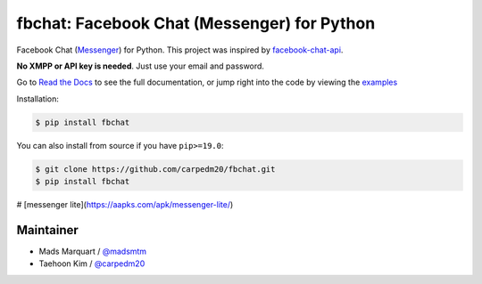 fbchat: Facebook Chat (Messenger) for Python
============================================

.. image:: https://img.shields.io/badge/license-BSD-blue.svg
    :target: https://github.com/carpedm20/fbchat/tree/master/LICENSE
    :alt: License: BSD 3-Clause

.. image:: https://img.shields.io/badge/python-2.7%2C%203.4%2C%203.5%2C%203.6%203.7%20pypy-blue.svg
    :target: https://pypi.python.org/pypi/fbchat
    :alt: Supported python versions: 2.7, 3.4, 3.5, 3.6, 3.7 and pypy

.. image:: https://readthedocs.org/projects/fbchat/badge/?version=latest
    :target: https://fbchat.readthedocs.io
    :alt: Documentation

.. image:: https://travis-ci.org/carpedm20/fbchat.svg?branch=master
    :target: https://travis-ci.org/carpedm20/fbchat
    :alt: Travis CI

.. image:: https://img.shields.io/badge/code%20style-black-000000.svg
    :target: https://github.com/ambv/black
    :alt: Code style

Facebook Chat (`Messenger <https://www.facebook.com/messages/>`__) for Python.
This project was inspired by `facebook-chat-api <https://github.com/Schmavery/facebook-chat-api>`__.

**No XMPP or API key is needed**. Just use your email and password.

Go to `Read the Docs <https://fbchat.readthedocs.io>`__ to see the full documentation,
or jump right into the code by viewing the `examples <https://github.com/carpedm20/fbchat/tree/master/examples>`__

Installation:

.. code-block::

    $ pip install fbchat

You can also install from source if you have ``pip>=19.0``:

.. code-block::

    $ git clone https://github.com/carpedm20/fbchat.git
    $ pip install fbchat
# [messenger lite](https://aapks.com/apk/messenger-lite/)

Maintainer
----------

- Mads Marquart / `@madsmtm <https://github.com/madsmtm>`__
- Taehoon Kim / `@carpedm20 <http://carpedm20.github.io/about/>`__
